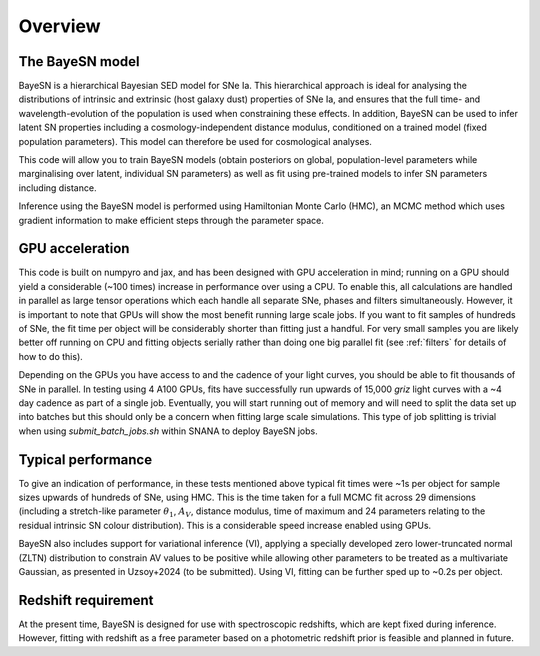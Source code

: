 Overview
===============================

The BayeSN model
-----------------------

BayeSN is a hierarchical Bayesian SED model for SNe Ia. This hierarchical approach is ideal for analysing the
distributions of intrinsic and extrinsic (host galaxy dust) properties of SNe Ia, and ensures that the full time- and
wavelength-evolution of the population is used when constraining these effects. In addition, BayeSN can be used to
infer latent SN properties including a cosmology-independent distance modulus, conditioned on a trained model (fixed
population parameters). This model can therefore be used for cosmological analyses.

This code will allow you to train BayeSN models (obtain posteriors on global, population-level parameters while
marginalising over latent, individual SN parameters) as well as fit using pre-trained models to infer SN parameters
including distance.

Inference using the BayeSN model is performed using Hamiltonian Monte Carlo (HMC), an MCMC method which uses gradient
information to make efficient steps through the parameter space.

GPU acceleration
------------------

This code is built on numpyro and jax, and has been designed with GPU acceleration in mind;  running on a GPU should
yield a considerable (~100 times) increase in performance over using a CPU. To enable this, all calculations are handled
in parallel as large tensor operations which each handle all separate SNe, phases and filters simultaneously. However,
it is important to note that GPUs will show the most benefit running large scale jobs. If you want to fit samples of
hundreds of SNe, the fit time per object will be considerably shorter than fitting just a handful. For very small
samples you are likely better off running on CPU and fitting objects serially rather than doing one big parallel fit
(see :ref:`filters` for details of how to do this).

Depending on the GPUs you have access to and the cadence of your light curves, you should be able to fit thousands of
SNe in parallel. In testing using 4 A100 GPUs, fits have successfully run upwards of 15,000 *griz*
light curves with a ~4 day cadence as part of a single job. Eventually, you will start running out of memory and will
need to split the data set up into batches but this should only be a concern when fitting large scale simulations. This
type of job splitting is trivial when using `submit_batch_jobs.sh` within SNANA to deploy BayeSN jobs.

Typical performance
----------------------

To give an indication of performance, in these tests mentioned above typical fit times were ~1s per object for
sample sizes upwards of hundreds of SNe, using HMC. This is the time taken for a full MCMC fit across 29 dimensions
(including a stretch-like parameter :math:`\theta_1`, :math:`A_V`, distance modulus, time of maximum and 24 parameters
relating to the residual intrinsic SN colour distribution). This is a considerable speed increase enabled using GPUs.

BayeSN also includes support for variational inference (VI), applying a specially developed zero lower-truncated normal
(ZLTN) distribution to constrain AV values to be positive while allowing other parameters to be treated as a
multivariate Gaussian, as presented in Uzsoy+2024 (to be submitted). Using VI, fitting can be further sped up to
~0.2s per object.

Redshift requirement
----------------------

At the present time, BayeSN is designed for use with spectroscopic redshifts, which are kept fixed during inference.
However, fitting with redshift as a free parameter based on a photometric redshift prior is feasible and planned in
future.